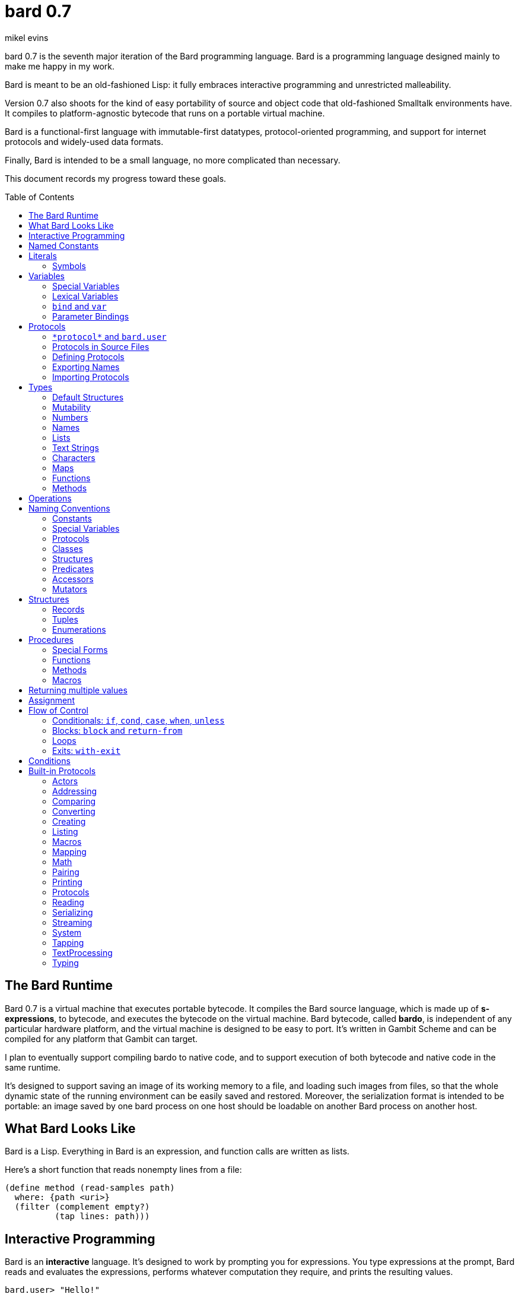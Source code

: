 = bard 0.7
mikel evins
:toc: preamble
:toclevels: 2

bard 0.7 is the seventh major iteration of the Bard programming language. Bard is a programming language designed mainly to make me happy in my work.

Bard is meant to be an old-fashioned Lisp: it fully embraces interactive programming and unrestricted malleability.

Version 0.7 also shoots for the kind of easy portability of source and object code that old-fashioned Smalltalk environments have. It compiles to platform-agnostic bytecode that runs on a portable virtual machine.

Bard is a functional-first language with immutable-first datatypes, protocol-oriented programming, and support for internet protocols and widely-used data formats.

Finally, Bard is intended to be a small language, no more complicated than necessary.

This document records my progress toward these goals.


== The Bard Runtime

Bard 0.7 is a virtual machine that executes portable bytecode. It compiles the Bard source language, which is made up of *s-expressions*, to bytecode, and executes the bytecode on the virtual machine. Bard bytecode, called *bardo*, is independent of any particular hardware platform, and the virtual machine is designed to be easy to port. It's written in Gambit Scheme and can be compiled for any platform that Gambit can target.

I plan to eventually support compiling bardo to native code, and to support execution of both bytecode and native code in the same runtime.

It's designed to support saving an image of its working memory to a file, and loading such images from files, so that the whole dynamic state of the running environment can be easily saved and restored. Moreover, the serialization format is intended to be portable: an image saved by one bard process on one host should be loadable on another Bard process on another host.

== What Bard Looks Like

Bard is a Lisp. Everything in Bard is an expression, and function calls are written as lists.

Here's a short function that reads nonempty lines from a file:

----
(define method (read-samples path)
  where: {path <uri>}
  (filter (complement empty?)
          (tap lines: path)))
----

== Interactive Programming

Bard is an *interactive* language. It's designed to work by prompting you for expressions. You type expressions at the prompt, Bard reads and evaluates the expressions, performs whatever computation they require, and prints the resulting values.

----
bard.user> "Hello!"
"Hello!"

bard.user> (* 2 3)
6

bard.user> (bard.time:now)
#<bard.time:timestamp> "2020-12-26T04:31:01.985510Z"
----

Bard embraces an old-fashioned idea of Lisp programming in which the whole language is inspectable and malleable, all language and system features are available from the interactive prompt, and the assumption is that you'll write programs by starting the Bard system and changing it interactively, one expression at a time, until it becomes the program you want.

== Named Constants

The simplest expressions you can enter at the Bard prompt are values, and the simplest values you can enter are the *named constants*.

There are four of them:

[cols="1m, 3",options="header",]
|===
|Name      |Description
|nothing   |The empty list, set, or map.
|true      |The Boolean true value.
|false     |The Boolean false value.
|undefined |The absence of any useful value
|===

== Literals

After the four named constants, the simplest expressions are *literals*. A *literal* is an expression that represents a value. Bard offers the following types of literals:

[cols=".<1m,.^3m,.>3",options="header",]
|===
|Type      |Examples                                   |Description
|Symbol    |method, bind, List                         |The names of functions, variables, and so on. Bard names are case-sensitive, so `Name` is not the same as `name`.
|Keyword   |where:, name:, if-exists:                  |Keys in records and similar uses. Keywords are symbols that always evaluate to themselves.
|URI       |@"file:///tmp/db", @"https://bardcode.net" |Files and network resources.
|Number    |0, 1, -2, 3/4, 5.6                         |Numeric values.
|Text      | "", "Some text"                           |Text strings.
|List      |[1 2 3]                                    |Sequences of values.
|Map       |{name: "Fred" color: "Orange"}             |Mappings from keys to values.
|Method    |(^ [x] (+ x 1))                            |Monomorphic procedures--that is, procedures whose definition is independent of their arguments.
|===

You can create most of these kinds of values by typing them at the prompt.

----
bard.user> 41/19
41/19

bard.user> "Hello, world!"
"Hello, world!"

bard.user> [1 2 3 4 5]
[1 2 3 4 5]

bard.user> (^ [x y] (exponent x y))
(^ [x y] (exponent x y))
----

=== Symbols

Symbols are a special case. They're used to name *variables*--that is, names that stand for values. If you type in a symbol that happens to be the name of a variable, then Bard returns the value of that variable.

----
bard.user> +Pi+
3.1415926
----

If you type in a symbol that is not the name of a variable, then Bard tells you that its value is undefined.

----
bard.user> not-a-variable
undefined
----

If you want to refer to the symbol itself, and not to the value it stands for, you must tell Bard not to evaluate it. You can do that by *quoting* it.

----
bard.user> '+Pi+
+Pi+

bard.user> 'not-a-variable
not-a-variable
----

The quote tells Bard, "Don't evaluate this expression and return the value. Just return the expression itself."

Symbols belong to the class `Name`. Besides symbols, there are two other kinds of Names: *Keywords* and *URIs*. Unlike symbols, keywords and URIs cannot be used as variable names, so you don't need to quote them. The value of a keyword or a URI is always itself.

== Variables

*Variables* are *names* that stand for *values*. For example, the named constants are variables.

Variables may be *mutable* or *immutable*. You can change the value of a *mutable* variable, but not that of an *immutable* one. The named constants are immutable variables.

In the interactive development environment you can tell Bard to let you change the value of an immutable variable. When the goal of safety by default conflicts with the goal of unrestricted malleability, Bard offers an escape hatch: you can tell it to suspend the rules temporarily, to allow you to inspect something that is technically hidden, or to change something that is technically immutable. This escape hatch reflects Bard's focus on interactive programming: you can always change everything in Bard. You may just have to jump through an extra hoop to change things that are risky to change.

A variable may be *special* or *lexical*.


=== Special Variables

*Special variables* have *global scope*. A special variable refers to the same value everywhere in a program. If one procedure changes the value of a special variable, all of the other procedures in the program see the new value.

You can create a special variable using a *defining form*, like `def`:

----
bard.user> (def *x* 1000)
*x*

bard.user> *x*
1000
----

`def` is shorthand for `define variable` which creates a *mutable* special variable: you can change the value of `*x*` by *assigning* a new one to it:

----
bard.user> (set! *x* 1001)
1001

bard.user> *x*
1001
----

Besides `def`, there are several other defining forms that can create special variables.

`define constant` creates an *immutable* special variable:

----
bard.user> (define constant +x+ 1000)
+x+

bard.user> +x+
1000

bard.user> (set! +x+ 1001)
ERROR: can't change the value of a constant!
Temporarily override the immutability of constant +x+? [Y/n]
----


There are two situations that break the rules of global scope for special variables.

First, if you create a lexical variable with the same name as a special variable, then the special variable is hidden, or *shadowed*, in that scope. Code in that scope that refers to the variable's name is referring to the lexical variable, not to the special variable that it shadows. Changing the value of the lexical variable does not affect the special variable.

Second, if you spawn a new thread or process, Bard creates a new virtual machine that inherits all of the special variables of the old one, but the inherited specials are copies, not the originals. They start with the same values as the specials in the parent thread, but changing the values in one thread has no effect on the variables in the other.

=== Lexical Variables

It's generally not a good practice to make variables accessible everywhere. The more places a variable is referenced, the more places its value might be changed, and the more places you have to check when keeping track of the code that reads and writes it.

*Lexical variables* are variables that have *local scope*. They are created within *binding forms* (like the `bind` special form, or the body of a procedure). Lexical variables in two different scopes are completely separate from one another, even if they have the same name. Changing one of them has no effect on the other.

A lexical variable is accessible only in the body of code where it was created, called its *lexical environment*.

It's generally better to use lexical variables rather than special variables wherever you can, because their isolation reduces the opportunities for bugs that arise when one piece of code accidentally changes the parameters of another.

Bard offers several ways of creating lexical variables. The two most basic are the `bind` special form and *parameter bindings*.

=== `bind` and `var`

The `bind` special form creates immutable lexical variables. For example:

----
bard.user> (bind ([x 2])
             (+ x 1))
3
----

In this example, `bind` creates a lexical variable named `x` and binds it to `2`. The body of the `bind` form then refers to that variable in the expression `(+ x 1)`, returning the sum.

`bind` can create more than one variable:

----
bard.user> (bind ([x 2]
                  [y (+ x 1)])
             (+ x y))
5
----

Variables that appear later in the sequence of bindings can refer to those that appear earlier, as this example shows.

The variables created by `bind` are immutable. If you want to create mutable lexical variables you can instead use `var`, which works exactly the same way as `bind` except that the variables it creates are mutable.

=== Parameter Bindings

*Parameter bindings* are lexical variables that are created when a procedure is called with arguments.

Consider a simple method that returns the greater of two numbers:

----
(^ [x y] (max x y))
----

This method creates the lexical variables `x` and `y`. In the body of the method, `x` and `y` take on the values of the two arguments passed to the method.

Let's capture the method in a special variable and call it:

----
> (def bigger (^ [x y] (max x y)))
(^ [x y] (max x y))

> (bigger 2 3)
3
----

When we apply `bigger` to 2 and 3, `x` is bound to the value `2` and `y` is bound to the value `3`. The method evaluates its body with the variables bound to those values and returns the greater number.

== Protocols

Bard is organized into *protocols*. A *protocol* is a named collection of symbols that name procedures and variables. A protocol defines a set of related procedures that together implement some purposeful activity.

For example, this is a part of the `bard.core.lists` protocol:

----
(protocol bard.core.lists
  { ...
    add-first (function [Anything List])
    add-last (function [Anything List])
    any (function [List])
    by (function [PositiveInteger List])
    cat (function [List List])
    count (function [Anything List & {test equal?}])
    ... })
----

The ellipses ("...") indicate that there are additional entries in the protocol that are not shown here.

Each entry shown here is a *function*. A *function* is a procedure that can run different code depending on the arguments you pass to it.

Let's consider the function `any`:

----
any (function [List])
----

This entry says that `any` is a function that accepts a single argument of class `List`.

=== `\*protocol*` and `bard.user`
=== Protocols in Source Files
=== Defining Protocols
=== Exporting Names
=== Importing Protocols
==== Renaming Symbols


== Types

All Bard values have *types*. A Bard *type* is either a *structure* or a *class*.

*Structures* are concrete blueprints for constructing values. 

*Classes* are named collections of types.

Structures are concrete descriptions of data that you can use to construct values. Classes are not; they're named collections of other types--both structures and other classes. The main way that Bard code uses classes is to name the roles of inputs to functions.

For example, the `Listing` protocol defines these functions:

----
(function add-first [Anything List])
(function first [List])
(function last [List])
----

These functions declare the classes `Anything` and `List`. These declarations mean that the functions require inputs of the named classes. If the named classes haven't been declared before then they're created when these declarations are evaluated.

How do you know which values belong to those classes? A value belongs to a class when a function declares the class, and a method definition *specializes* the class for the value.

For example, imagine that we want to use a structure named `<foo-structure>` with the function `add-first`. We can define a method like this:

----
(define method (add-first thing struct)
  where: {thing: <small-integer>
          struct: <foo-structure>}
  ...)
----

This method definition says that `thing` is required to be an instance of `<small-integer>` and `struct` is required to be an instance of `<foo-structure>`. The definition of the function `add-first` says that its first argument is required to be an instance of `Anything` (all Bard values are instances of `Anything`), and its second argument is required to be an instance of `List`.

That means that an instance of `<foo-structure>` has to be an instance of `List`, which in turn means that `<foo-structure>` must be a member of the class `List`.

So this method definition defines `<foo-structure>` as a member of `List`.

If you now apply `add-first` to a `<small-integer>` instance and a `<foo-structure>` instance, Bard will call the method defined above.

Bard gives you tools for defining your own structures and classes.

Bard defines a set of *built-in structures*, including concrete representations of all the types listed in the "Literals" section. It also provides tools for defining your own structures.

Structures can be *instantiated*–-that is, you can use structures to create values. Such values are called *instances* of the structures that created them.

On the other hand, you can't directly instantiate classes because they're just named collections of other types. To instantiate a class you must instantiate a structure that belongs to it.

All of the types listed in the "Literals" section are classes. For example, `List` is a class. An example of a structure that belongs to the `List` class is `<vector>`. You can't instantiate `List` directly, but you can instantiate `<vector>`, and any instances of `<vector>` that you create are also instances of `List`, because `<vector>` is a member of `List`.

For example:

----
bard.user> (def x (vector 1 2 3 4))
(1 2 3 4)

qbard.user> (type x)
<vector>

bard.user> (instance? x <vector>)
true

bard.user> (instance? x List)
true
----

The question expressed by `(instance? x List)` means, "Is there a function that requires an input of type List, and which specializes that input for the structure of x?"

The answer is `true` because, for example, the function `first` takes one argument of type `List`, and it's specialized for `<vector>`.

=== Default Structures

The types given for *literals* are classes. If a class may have several different member structures, and if you can't directly instantiate a class, how do you know what structure gets created when you type in a literal?

For each literal data syntax there is a *default structure* defined by the implementation. The *default structure* is the structure that Bard uses to construct instances from literal expressions (unless you specify a different one). When you type a literal in at the Bard prompt, the value you get back will be an instance of the default structure for that literal's class.

The default structures defined by Bard are as follows:

[cols=".<1m,.^3m",options="header",]
|===
|Type      |Default structure                                 
|Undefined |<undefined>
|Null      |<null>
|Boolean   |<bool>
|Integer   |<small-integer>, <big-integer>
|Decimal   |<double-float>
|Ratio	   |<ratio>
|Name      |<symbol>, <keyword>, <uri>
|Text      |<string>
|List      |<cons>
|Map       |<dict>
|Function  |<function>
|Method    |<bytecode-method>
|===

In some of these cases more than one default structure is listed. That's because in some cases the default structure depends on the value expressed.

For example, both `1` and `99999999999999999999` are of type `Integer`, but the second one is too large to be represented by a `<small-integer>`. Bard therefore uses `<big-integer>` for the greater number.

Similarly, the default structure for `Name` depends on the syntax of the literal. If the syntax requires a keyword or a URI, then Bard uses `<keyword>` or `<URI>`; otherwise it uses `<symbol>`.

=== Mutability

*Mutable* variables and data structures are those whose values can be changed. *Immutable* ones cannot.

All of the built-in classes provide *immutable* implementations. Many of them also provide *mutable* implementations, but, as a rule of thumb, good Bard style prefers *immutable* structures unless there's a compelling reason to use mutable ones.

There's often a performance penalty for using immutable structures, because you can't change their contents. If you need a version of an immutable structure with a different value in it somewhere then you must make a new copy.

Even so, using immutable structures is often worth the cost. Because you can't change the contents of an immutable structure after it's created, it's immune to bugs caused by problems with unintended or concurrent updates.

In many cases the performance penalty for using immutable structures is less than you might expect, because new immutable structures can safely share structure with existing ones, and because there are algorithms with good amortized complexity for creating updated copies of structures.

Bard provides mutable variables and structures for cases where they're really needed, but Bard is *immutable first*: the rule of thumb is to use immutable structures unless there's some compelling reason to use mutable ones.


=== Numbers

*Numbers* are numeric values including integers, ratios, and decimal numbers. Bard 0.7 defines several built in numeric structures. Following are some examples.

[cols="m,m,",options="header",]
|===
|Values     |Structure       |Notes
|0, 100, -2 |<small-integer> |Integers that can be conveniently represented by a machine word
|9999999999999999999 |<big-integer> |Unlimited-precision integers
|2/3 |<ratio> |Fractional number represented by ratios of integers
|0.1 |<double-float> |Decimal numbers represented as floating-point values
|===

=== Names

*Names* are values that Bard uses to label elements of the language like functions, variables, and special forms, or to represent certain kinds of name-like data, such as files and network resources. There are three types of names:

[cols="1,1m,1m,4",options="header",]
|===
|Type |Examples |Structure |Notes
|Symbol|foo, Bar, <symbol> |<symbol> |Names used for variables, functions, and so on. Symbols are contained in *protocols*.
|Keyword|type:, Family: |<keyword> |Names that always evaluate to themselves.
|URI|@"file:///tmp/",@"https://barcode.net" |<uri> |Universal Resource Identifiers and URLs.
|===

=== Lists

Lists are sequences of values that are addressable by index. There are several structures that provide different implementations of the `List` class with different performance characteristics. The `Listing` protocol provides numerous procedures that work on Lists.

Some List structures are mutable; others are immutable.

[cols="m,",options="header",]
|===
|Examples  |Notes
|[1 2 3]  | A list of integers
|[[1 2 3]["one" "two" "three"]]  | A list of lists
|"A list of Characters"  | Text strings are also lists (see "Text Strings," below)
|===

You can also write a list with parentheses, but it has a different meaning when written that way. For example:

----
> (+ 1 2)
3
----

Bard prints `3` because writing a list in parentheses means to treat the list as an *operation*. An *operation* is an expression in which a procedure is applied to some arguments to compute a result. The first element of the list is the procedure; the remaining elements are its arguments.

What if we write a list in parentheses, but its first element is not a procedure?

----
> (1 2 3)
ERROR: 1 is not a procedure!
----

Bard complains that the element in the procedure position isn't a procedure. If you want to construct that list, you can write it with brackets instead:

----
> [1 2 3]
[1 2 3]
----

There's another way to construct that list; you can write it in parentheses, but tell Bard not to evaluate it. To tell Bard not to evaluate an expression, you *quote* it:

----
> '(1 2 3)
[1 2 3]
----

That's not _quite_ the same as writing it in square brackets. To see why, consider the following list:

----
> [1 (+ 1 1) 3]
[1 2 3]
----

Now look what happens if we write it in quoted parentheses instead:

----
> '(1 (+ 1 1) 3)
[1 [+ 1 1] 3]
----

Why the difference? The quote tells Bard not to evaluate anything in the quoted expression, so it doesn't evaluate the subexpression `(+ 1 1)`; it just returns it unchanged. By contrast, brackets tell Bard to construct a list of the values of all of the subexpressions in the brackets--it means you want to evaluate all of the subexpressions.

What if you quote brackets? 

----
> '[1 [+ 1 1] 3]
[1 [+ 1 1] 3]
----

Quote says, "Don't evaluate this expression, just return the expression itself."

=== Text Strings

Text strings like `"Hello"`, are lists of characters. All of the procedures of the `Listing` protocol work on them, but they also participate in the `TextProcessing` protocol, which adds many procedures specialized for handling text.

That doesn't mean that strings are implemented inefficiently as singly-linked-lists or some such data structure. Remember that `Text` and `List` are classes, not structures. Saying that a text string is a list simply means that the structure that represents it supports the `Listing` protocol; it doesn't imply anything about its representation.

Like `List`, `Text` is a class, not a structure, and there can be several different structures that implement it.

=== Characters

Characters are elements of text strings. The class `Character` comprises the structures used to represent them.

[cols="1m,3",options="header",]
|===
|Examples  |Notes
|#\A, #\z, #\space  |A Bard implementation may support several different `Character` structures
|===

=== Maps

Maps are data structures that associate *keys* with *values*. The `Map` class comprises several such structures with different storage and performance characteristics.

Some maps are mutable; others are immutable.

[cols="2m,3",options="header",]
|===
|Examples |Notes
|{}, {name: "Fred" age: 35} |Bard supports several
mutable and immutable types of maps
|===

=== Functions

Functions are polymorphic procedures that examine their inputs, match them to methods, and apply the methods to the inputs.

----
bard.user> (function foo [Bar])
----

Besides saying that `foo` is a function, the above expression also says that `Bar` is a class whose members can be inputs of `foo`.

Defining a function doesn't say how it works or what values it accepts or produces. It only defines some abstract function and classes that may be given concrete meaning by *specializing* the function.

*Specializing* a function means defining a *method* that applies to some concrete set of input values. The next section describes specialization in more detail.

=== Methods

The special form named `^` ("caret" or "lambda") constructs a *method*. A method is a procedure that can be applied to some sequence of values to compute a result. Unlike functions, methods do not examine their inputs before choosing the code to apply to them. A method simply applies its body to its arguments.

Following is an expression that constructs a method:

----
(^ [x] (* x x))
----

This nameless method accepts one parameter, called `x`, and multiplies it by itself.

Although you can construct methods this way and use them directly, the more usual way to create and use them is by *specializing* a function. Here's an example:

----
(define method (add x y)
  where: {x: <small-integer>
          y: <small-integer>}
  (+ x y))
----

`define method` creates a method and adds it to the named function, and it defines the rule that determines which argument values the new method applies to. In this example, the added method applies to any two arguments that are of type `<small-integer>`.

If the named function doesn't exist, then `define method` creates it.

But wait; we're supposed to be *specializing* the function. What classes does it specialize if there's no existing `function` definition? When it creates the function, what definition does it use?

Bard infers the function from the method definition, defining it with the input types give in the method definition, as if we had typed in the following expression:

----
bard.user> (function add [<small-integer> <small-integer>])
----

The method definition says that `add` accepts two arguments, and they must be instances of the structure `<small-integer>`. If we pass arguments that don't fit this description then this method is not applied.

We can add another method to the same function, matching a different set of structures:

----
(define method (add x y)
  where: {x: <string>
          y: <string>}
  (cat x y))
----

Bard must now account for the fact that `x` and `y` might be either `<small-integer>` or `<string>`. It adds another function definition for `add`:

----
bard.user> (function add [<string> <string>])
----

We can see the effect of the change by looking at the function itself:

----
bard.user> add
(function add [<small-integer> <small-integer>]
              [<string> <string>])
----

The function takes on a new tuple of types for each specialization we define.

The `<small-integer>` version of `add` uses the addition procedure on its arguments. The `<string>` version instead uses `cat`, which concatenates the strings.

We can add more methods, matching any structures we like in any combination. The defined methods will be called when we pass parameters that match the constraints.

We can also specify other matching rules. For example, the following method matches only when the parameters are equal to 4 and 2:

----
(define method (add x y)
  where: {x: (equals 4)
          y: (equals 2)}
  (print "You have discovered the answer to life, the universe, and everything: 42!"))
----

The `where` clause defines the matching rule for the parameters. If it's a map, as in these examples, then the keys are parameter names and the values are tests that the parameters must satisfy. If a test is just a type then the rule is satisfied when the value passed for the parameter belongs to the type.

`(equals P)`, on the other hand,  is a test that returns true when a parameter is equal to `P`, so this method is matched only when `x` is `4` and `y` is `2`.

Now what does the function look like?

----
bard.user> add
(function add [<small-integer> <small-integer>]
              [<string> <string]
              [(equals 4)(equals 2)])
----

Other matching rules are also supported.

When designing protocols it's often useful to define functions with abstract classes for input types. When we build up functions incrementally by specializing them on one set of types after another, we can instead end up with function like `add`, whose input specifications are several tuples of structures, instead of a single tuple of classes.

Such functions over sets of ad hoc structures work without any problems, but we may sometimes want to tidy them up some. If we wanted to have a single generic set of input types for `add`, we might add a definition like this:

----
bard.user> (function add [Addend Addend])
WARNING: Defining a new class: Addend on function: add
Add structures <small-integer>, <string>, (equals 4) and (equals 2) as members of Addend? [Y/n] y

(function add [Addend Addend])
----

The `System` protocol offers several tools for managing functions, protocols, classes, and structures.

== Operations

An *operation* is an expression that executes a *procedure*.

Here are a few examples of operations:

----
(+ 2 3 4)

(bind ([x 1]
       [y 2])
 (* x y))

(set! (.x pt) 100)
----

Bard expresses an operation as a list whose first element is a procedure, and whose remaining elements are the procedures' arguments. Argument expressions may themselves be operations.

There are four types of procedures:

. *functions*
. *methods*
. *macros*
. *special forms*

Different kinds of procedures have different rules of evaluation. A *Function* or *method* evaluates all argument expressions, then passes the values to the procedure. A function then applies its matching rule to the values to determine what method to apply. A method simply passes the argument values to the code in its body.

A *macro* is a rule for rewriting an expression, called a *macroform*. You create the rewrite rule when you define the macro. When the macro is called, the whole macroform is passed to the rewrite rule, which rewrites it, then passes it on to Bard's evaluator. The rewrite rule determines whether and how the argument expressions are evaluated.

*Special forms* are built into the Bard runtime. Each one has its own rule for evaluating arguments, defined in the code that implements the special form. For example, The `if` special form evaluates its first argument. If the result is true then it evaluates its second argument; if not, it evaluates the third.

----
(if nothing
  (/ 1 0)
  (print "No worries!"))
----

In this example, if `nothing` were true then the expression would signal a divide-by-zero error. Because it's not, the expression instead prints "No worries!". The division by zero is never evaluated.

== Naming Conventions

Bard uses some naming conventions that are not strictly enforced by the compiler, but which are strongly encouraged for the sake of clarity.

=== Constants

*Constants* are read-only variables. By convention, their names start and end with `+`.

----
+Pi+
+C+
+fine-structure-constant+
----

Constants may be special or lexical variables. The convention is to capitalize the names of contants that are special, but not those that are lexical.

=== Special Variables

By convention, the names of special variables start and end with asterisks.

----
*window*
*process-id*
*epoch*
----

Lispers sometimes call these asterisks "ear muffs".

=== Protocols

Protocols follow a naming pattern similar to *reverse DNS naming*. Following are a few protocol names defined by Bard:

----
bard.core.Listing
bard.core.Mapping
bard.core.Streaming
----

Protocol names generally follow a convention of describing the activity the protocol supports, and the name of the activity is usually expressed in the form of a gerund--a verb form ending in "-ing". Bard doesn't follow this rule strictly, though. `bard.core.Time` and `bard.core.System` are two standard protocols that break it.

The "Protocols" section, below, describes protocols and how to create and use them in greater detail.

=== Classes

A *class* is a named collection of *types*. The convention is to name a class with a capitalized noun. The noun should reflect the role the type is intended to fulfill.

----
List
Map
Stream
----

=== Structures

A *structure* is a concrete description of how values are constructed. Structures are named with nouns that name or describe their concrete representations, spelled in lower case, and enclosed in angle brackets ("<>").

----
<character>
<cons>
<null>
<small-integer>
----

=== Predicates

*Predicates* are procedures of one argument that return true or false.

The convention is to end the names of predicates with question marks ("?").

----
empty?
even?
number?
----

=== Accessors

An *accessor* is a procedure that returns the value of a field in a structure. Bard creates accessors automatically when you define structures, but you can customize their names if you wish.

If a slot is *mutable* then the accessor may also be used with the `set!` special form to replace its value.

The convention is to start the name of an accessor with a dot (".").

----
.active?
.name
.width
----

It's worth noting that, because different structures may have slots of the same name, accessors are functions, not methods. Because they're functions, they can specialize on different structures, so that, for example, two different shape structures can both have accessors named `.width` and `.height`.

=== Mutators

A *mutator* is a procedure that replaces the value in a slot, or that destructively rearranges the data in an object (for example, a sort that rearranges the the contents of an array in-place is a mutator).

The convention is to end the names of mutators with exclamation points ("!").

----
replace!
reverse!
set!
.set-name!
----

Mutators are not strictly necessary. If a slot is declared `mutable` then you can update it using `set!`.

Note that, like accessors and for the same reasons, mutators are functions, not methods.

== Structures

There are three kinds of structures. All three have component fields known as *slots*. All slots may optionally restrict their values by type, and may be either mutable or immutable. Structure slots are immutable by default.

- *records* are structures whose slots are identified by names.
- *tuples* are structures whose slots are identified by indexes.
- *enumerations* are structures that consist of one or more named alternatives. Each named alternative may optionally have an associated value slot, and the value slot may be any Bard value type, including another structure.

This section describes how to define and instantiate structures, and how to operate on them.

=== Records

=== Tuples

=== Enumerations

== Procedures

A *procedure* is a value that can be applied to some sequence of expressions to compute a result. Bard offers four types of procedures:

* *special forms* are procedures that are built into Bard. Each special form follows its own rules of evaluation.
* *functions* are *polymorphic procedures:* a function examines the values of its arguments and chooses a suitable *method* to apply according to its *dispatch rule*.
* *methods* are *monomorphic procedures:* a method applies the expressions in the body of its definition to the values of its arguments, and returns the result.
* *macros* are rewrite rules. A macro definition is a procedure that accepts an expression and rewrites it to another expression. When a macro expression is executed, the whole expression is passed to the code in the macro's definition. That code rewrites the macro expression, then evaluates the rewritten version.
+
Writing macros is a way to extend the syntax of the language.

=== Special Forms

Users cannot define special forms.

=== Functions
==== Defining functions
==== Type Matching
==== Value Matching
==== Predicate Matching

=== Methods
==== Constructing and Applying Methods

=== Macros
==== Argument Evaluation
==== Accidentally Capturing Names
==== Defining Macros

== Returning multiple values

The special form `values` returns multiple values:

----
bard.user> (values 1 2 3)
1
2
3
----

The `bind` special form can bind variables to the multiple values returned by `values`:

----
bard.user> (bind ([x y z (values 1 2 3)])
             (* x y z))
6
----

If there are more variables than returned values, then the variables are bound to the returned values in order, and the extra variables are bound to `nothing`. If there are more values than variables, the extra values are ignored.

You can collect multiple values into a list using the symbol `&`:

----
bard.user> (bind ([& vals (values 1 2 3)])
             vals)
[1 2 3]
----

If one or more names appear before the `&` then they're bound to individual values; the name after the `&` is bound to any values that remain.

----
bard.user> (bind ([a b c & z (values 1 2 3 4 5 6)])
             z)
[4 5 6]
----

== Assignment

Bard is an immutable-first language, meaning that it discourages the use of mutable variables and structures. It doesn't forbid them, however. You can create variables and structures that allow destructive mutation; you just have to explicitly say that's what you want.

Mutable variables and structures permit you to change the values that they store. You can use the special form `set!` to perform those changes.

`*set* _place_ _new_value_`

`set` replaces the value in `_place_` with `_new_value_`.

`_place_` is an expression that identifies a container that holds a value. The most common and obvious kind of place is a variable.

----
bard.user> (define variable x 1)
x

bard.user> (set! x 101)
101

bard.user> x
101
----

Variables aren't the only places that can be updated, though. `set!` can operate on other kinds of expressions that denote places. One example is a mutable accessor.

Suppose we have a structure named `<player>` for keeping track of a player's score in a game, and we have an instance of it in the variable `fred`:

----
bard.user> fred
#<player> { name: "Fred" score: 100 }
----

We can get the value of the `score` field with the accessor `.score`:

----
bard.user> (.score fred)
100
----

We can update it using `set!`:

----
bard.user> (set! (.score fred) 101)
101
----

The expression `(.score fred)` is a *place*; Bard knows how to update it.

== Flow of Control
=== Conditionals: `if`, `cond`, `case`, `when`, `unless`
=== Blocks: `block` and `return-from`
=== Loops
=== Exits: `with-exit`

== Conditions

Conditions are values that represent computations that may be *suspended* and *resumed*. Their most common use is to represent *error conditions*. Bard conditions and their associated procedures provides ways to signal and respond to errors, suspend computation, examine the dynamic state of the system during a suspended computation, and resume execution either interactively or under program control.

== Built-in Protocols

All of Bard is organized into protocols. This section is a reference to the standard protocols that are defined by the Bard language.

=== Actors

Constructing and communicating with autonomous Bard processes.

=== Addressing

Operations on resource names and identifiers.

=== Comparing

Testing values for equality, equivalence, and sort order.

=== Converting

Constructing values of one type that are in some sense equivalent to values of another type. Alternatively, copying values from one type to another.

==== `as`

=== Creating

Constructing and copying values.

==== `copy` and `deep-copy`

==== `make`

=== Listing

Operations on sequences of values.

=== Macros

Macros defined by Bard.

==== `define macro`

=== Mapping

Operations on mappings from keys to values.

=== Math

Mathematical procedures and variables.

=== Pairing

Operations on paired values.

=== Printing

Printing Bard values.

=== Protocols

Operations on protocols.

=== Reading

Reading Bard values.

=== Serializing

Converting values to a form that can be transported and stored outside the bard runtime, and converting values in such forms back into live Bard data in the runtime.

=== Streaming

Operations on objects that produce or consume values.

=== System

Tools for configuring, maintaining, and controlling Bard itself.

=== Tapping

Operations that construct streams.

=== TextProcessing

Operations on text strings.

=== Typing

Operations on types and operations on values that produce types.
